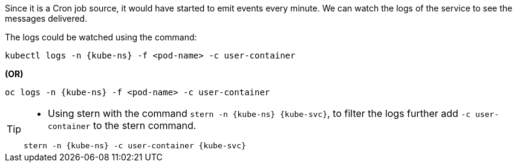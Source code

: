 [kube-ns='knativetutorial']
[kube-svc='']

Since it is a Cron job source, it would have started to emit events every minute. We can watch the logs of the service to see the messages delivered.

The logs could be watched using the command:

[source,bash,subs="+macros,+attributes"]
----
kubectl logs -n {kube-ns} -f <pod-name> -c user-container
----

**(OR)**

[source,bash,subs="+macros,+attributes"]
----
oc logs -n {kube-ns} -f <pod-name> -c user-container
----

[TIP]
====
* Using stern with the command `stern  -n {kube-ns} {kube-svc}`, to filter the logs further add `-c user-container` to the stern command.

[source,bash,subs="+macros,+attributes"]
----
stern -n {kube-ns} -c user-container {kube-svc} 
----
====
